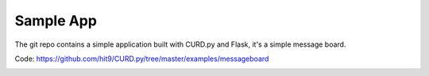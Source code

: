 .. _apps:

Sample App
==========

The git repo contains a simple application built with CURD.py and Flask,
it's a simple message board.

Code: https://github.com/hit9/CURD.py/tree/master/examples/messageboard

.. image:: https://dl.dropboxusercontent.com/u/68191343/github/messageboard.png

